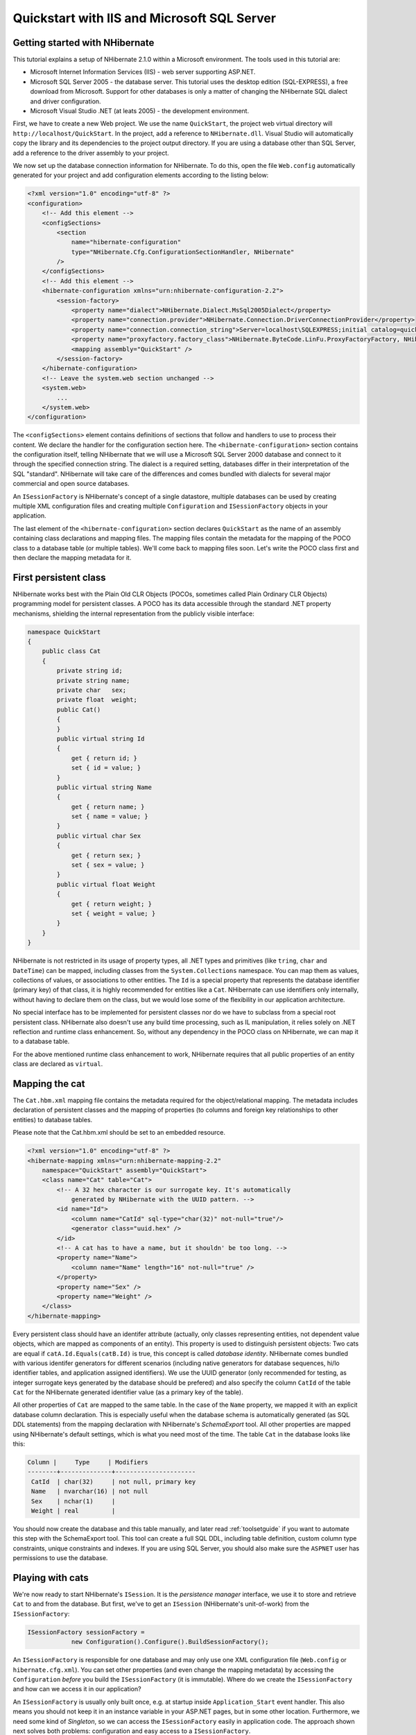 

============================================
Quickstart with IIS and Microsoft SQL Server
============================================

Getting started with NHibernate
###############################

This tutorial explains a setup of NHibernate 2.1.0 within a Microsoft
environment. The tools used in this tutorial are:

* Microsoft Internet Information Services (IIS) - web server supporting
  ASP.NET.

* Microsoft SQL Server 2005 - the database server. This tutorial uses
  the desktop edition (SQL-EXPRESS), a free download from Microsoft. Support
  for other databases is only a matter of changing the NHibernate SQL
  dialect and driver configuration.

* Microsoft Visual Studio .NET (at leats 2005) - the development environment.

First, we have to create a new Web project. We use the name ``QuickStart``,
the project web virtual directory will ``http://localhost/QuickStart``.
In the project, add a reference to ``NHibernate.dll``. Visual Studio
will automatically copy the library and its dependencies to the project output directory.
If you are using a database other than SQL Server, add a reference to the driver assembly
to your project.

We now set up the database connection information for NHibernate. To do this, open
the file ``Web.config`` automatically generated for your project and add
configuration elements according to the listing below:

.. code-block:: xml

  <?xml version="1.0" encoding="utf-8" ?>
  <configuration>
      <!-- Add this element -->
      <configSections>
          <section
              name="hibernate-configuration"
              type="NHibernate.Cfg.ConfigurationSectionHandler, NHibernate"
          />
      </configSections>
      <!-- Add this element -->
      <hibernate-configuration xmlns="urn:nhibernate-configuration-2.2">
          <session-factory>
              <property name="dialect">NHibernate.Dialect.MsSql2005Dialect</property>
              <property name="connection.provider">NHibernate.Connection.DriverConnectionProvider</property>
              <property name="connection.connection_string">Server=localhost\SQLEXPRESS;initial catalog=quickstart;Integrated Security=True</property>
              <property name="proxyfactory.factory_class">NHibernate.ByteCode.LinFu.ProxyFactoryFactory, NHibernate.ByteCode.LinFu</property>
              <mapping assembly="QuickStart" />
          </session-factory>
      </hibernate-configuration>
      <!-- Leave the system.web section unchanged -->
      <system.web>
          ...
      </system.web>
  </configuration>

The ``<configSections>`` element contains definitions of
sections that follow and handlers to use to process their content. We declare
the handler for the configuration section here. The ``<hibernate-configuration>`` section contains the configuration
itself, telling NHibernate that we will use a Microsoft SQL Server 2000
database and connect to it through the specified connection string.
The dialect is a required setting, databases differ in their interpretation
of the SQL "standard". NHibernate will take care of the differences and comes
bundled with dialects for several major commercial and open source databases.

An ``ISessionFactory`` is NHibernate's concept of a single
datastore, multiple databases can be used by creating multiple XML
configuration files and creating multiple ``Configuration``
and ``ISessionFactory`` objects in your application.

The last element of the ``<hibernate-configuration>``
section declares ``QuickStart`` as the name of an assembly
containing class declarations and mapping files. The mapping files
contain the metadata for the mapping of the POCO class to a database table
(or multiple tables). We'll come back to mapping files soon. Let's write the
POCO class first and then declare the mapping metadata for it.

First persistent class
######################

NHibernate works best with the Plain Old CLR Objects (POCOs, sometimes
called Plain Ordinary CLR Objects) programming model for persistent classes.
A POCO has its data accessible through the standard .NET property mechanisms,
shielding the internal representation from the publicly visible interface:

.. code-block:: csharp

  namespace QuickStart
  {
      public class Cat
      {
          private string id;
          private string name;
          private char   sex;
          private float  weight;
          public Cat()
          {
          }
          public virtual string Id
          {
              get { return id; }
              set { id = value; }
          }
          public virtual string Name
          {
              get { return name; }
              set { name = value; }
          }
          public virtual char Sex
          {
              get { return sex; }
              set { sex = value; }
          }
          public virtual float Weight
          {
              get { return weight; }
              set { weight = value; }
          }
      }
  }

NHibernate is not restricted in its usage of property types, all .NET
types and primitives (like ``tring``, ``char``
and ``DateTime``) can be mapped, including classes from the
``System.Collections`` namespace. You can map them as values,
collections of values, or associations to other entities. The ``Id``
is a special property that represents the database identifier (primary key) of
that class, it is highly recommended for entities like a ``Cat``.
NHibernate can use identifiers only internally, without having to declare them
on the class, but we would lose some of the flexibility in our application
architecture.

No special interface has to be implemented for persistent classes nor do we have
to subclass from a special root persistent class. NHibernate also doesn't use any
build time processing, such as IL manipulation, it relies solely on
.NET reflection and runtime class enhancement.
So, without any dependency in the POCO class on NHibernate, we can map it to
a database table.

For the above mentioned runtime class enhancement to work, NHibernate requires that all
public properties of an entity class are declared as ``virtual``.

Mapping the cat
###############

The ``Cat.hbm.xml`` mapping file contains the metadata
required for the object/relational mapping. The metadata includes declaration
of persistent classes and the mapping of properties (to columns and
foreign key relationships to other entities) to database tables.

Please note that the Cat.hbm.xml should be set to an embedded resource.

.. code-block:: xml

  <?xml version="1.0" encoding="utf-8" ?>
  <hibernate-mapping xmlns="urn:nhibernate-mapping-2.2"
      namespace="QuickStart" assembly="QuickStart">
      <class name="Cat" table="Cat">
          <!-- A 32 hex character is our surrogate key. It's automatically
              generated by NHibernate with the UUID pattern. -->
          <id name="Id">
              <column name="CatId" sql-type="char(32)" not-null="true"/>
              <generator class="uuid.hex" />
          </id>
          <!-- A cat has to have a name, but it shouldn' be too long. -->
          <property name="Name">
              <column name="Name" length="16" not-null="true" />
          </property>
          <property name="Sex" />
          <property name="Weight" />
      </class>
  </hibernate-mapping>

Every persistent class should have an identifer attribute (actually, only
classes representing entities, not dependent value objects, which
are mapped as components of an entity). This property is used to distinguish
persistent objects: Two cats are equal if
``catA.Id.Equals(catB.Id)`` is true, this concept is
called *database identity*. NHibernate comes bundled with
various identifer generators for different scenarios (including native generators
for database sequences, hi/lo identifier tables, and application assigned
identifiers). We use the UUID generator (only recommended for testing, as integer
surrogate keys generated by the database should be prefered) and also specify the
column ``CatId`` of the table ``Cat`` for the
NHibernate generated identifier value (as a primary key of the table).

All other properties of ``Cat`` are mapped to the same table. In
the case of the ``Name`` property, we mapped it with an explicit
database column declaration. This is especially useful when the database
schema is automatically generated (as SQL DDL statements) from the mapping
declaration with NHibernate's *SchemaExport* tool. All other
properties are mapped using NHibernate's default settings, which is what you
need most of the time. The table ``Cat`` in the database looks
like this:

.. code-block:: csharp

  Column |     Type     | Modifiers
  --------+--------------+----------------------
   CatId  | char(32)     | not null, primary key
   Name   | nvarchar(16) | not null
   Sex    | nchar(1)     |
   Weight | real         |

You should now create the database and this table manually, and later read
:ref:`toolsetguide` if you want to automate this step with the
SchemaExport tool. This tool can create a full SQL DDL, including table
definition, custom column type constraints, unique constraints and indexes.
If you are using SQL Server, you should also make sure the ``ASPNET``
user has permissions to use the database.

Playing with cats
#################

We're now ready to start NHibernate's ``ISession``. It is the
*persistence manager* interface, we use it
to store and retrieve ``Cat`` to and from the database.
But first, we've to get an ``ISession`` (NHibernate's unit-of-work)
from the ``ISessionFactory``:

.. code-block:: csharp

  ISessionFactory sessionFactory =
              new Configuration().Configure().BuildSessionFactory();

An ``ISessionFactory`` is responsible for one database and
may only use one XML configuration file (``Web.config`` or
``hibernate.cfg.xml``).
You can set other properties (and even change the mapping metadata) by
accessing the ``Configuration`` *before*
you build the ``ISessionFactory`` (it is immutable). Where
do we create the ``ISessionFactory`` and how can we access
it in our application?

An ``ISessionFactory`` is usually only built once,
e.g. at startup inside ``Application_Start`` event handler.
This also means you should not keep it in an instance variable in your
ASP.NET pages, but in some other location. Furthermore, we need some kind of
*Singleton*, so we can access the
``ISessionFactory`` easily in application code. The approach
shown next solves both problems: configuration and easy access to a
``ISessionFactory``.

We implement a ``NHibernateHelper`` helper class:

.. code-block:: csharp

  using System;
  using System.Web;
  using NHibernate;
  using NHibernate.Cfg;
  namespace QuickStart
  {
      public sealed class NHibernateHelper
      {
          private const string CurrentSessionKey = "nhibernate.current_session";
          private static readonly ISessionFactory sessionFactory;
          static NHibernateHelper()
          {
              sessionFactory = new Configuration().Configure().BuildSessionFactory();
          }
          public static ISession GetCurrentSession()
          {
              HttpContext context = HttpContext.Current;
              ISession currentSession = context.Items[CurrentSessionKey] as ISession;
              if (currentSession == null)
              {
                  currentSession = sessionFactory.OpenSession();
                  context.Items[CurrentSessionKey] = currentSession;
              }
              return currentSession;
          }
          public static void CloseSession()
          {
              HttpContext context = HttpContext.Current;
              ISession currentSession = context.Items[CurrentSessionKey] as ISession;
              if (currentSession == null)
              {
                  // No current session
                  return;
              }
              currentSession.Close();
              context.Items.Remove(CurrentSessionKey);
          }
          public static void CloseSessionFactory()
          {
              if (sessionFactory != null)
              {
                  sessionFactory.Close();
              }
          }
      }
  }

This class does not only take care of the ``ISessionFactory``
with its static attribute, but also has code to remember the ``ISession``
for the current HTTP request.

An ``ISessionFactory`` is threadsafe, many threads can access
it concurrently and request ``ISession``. An ``ISession``
is a non-threadsafe object that represents a single unit-of-work with the database.
``ISession`` are opened by an ``ISessionFactory`` and
are closed when all work is completed:

.. code-block:: csharp

  ISession session = NHibernateHelper.GetCurrentSession();
  ITransaction tx = session.BeginTransaction();
  Cat princess = new Cat();
  princess.Name = "Princess";
  princess.Sex = 'F';
  princess.Weight = 7.4f;
  session.Save(princess);
  tx.Commit();
  NHibernateHelper.CloseSession();

In an ``ISession``, every database operation occurs inside a
transaction that isolates the database operations (even read-only operations).
We use NHibernate's ``ITransaction`` API to abstract from the underlying
transaction strategy (in our case, ADO.NET transactions). Please note that the example
above does not handle any exceptions.

Also note that you may call ``NHibernateHelper.GetCurrentSession();``
as many times as you like, you will always get the current ``ISession``
of this HTTP request. You have to make sure the ``ISession`` is closed
after your unit-of-work completes, either in ``Application_EndRequest``
event handler in your application class or in a ``HttpModule`` before
the HTTP response is sent. The nice side effect of the latter is easy lazy
initialization: the ``ISession`` is still open when the view is
rendered, so NHibernate can load unitialized objects while you navigate the graph.

NHibernate has various methods that can be used to retrieve objects from the
database. The most flexible way is using the Hibernate Query Language (HQL),
which is an easy to learn and powerful object-oriented extension to SQL:

.. code-block:: csharp

  ITransaction tx = session.BeginTransaction();
  IQuery query = session.CreateQuery("select c from Cat as c where c.Sex = :sex");
  query.SetCharacter("sex", 'F');
  foreach (Cat cat in query.Enumerable())
  {
      Console.Out.WriteLine("Female Cat: " + cat.Name);
  }
  tx.Commit();

NHibernate also offers an object-oriented *query by criteria* API
that can be used to formulate type-safe queries. NHibernate of course uses
``IDbCommand`` and parameter binding for all SQL communication
with the database. You may also use NHibernate's direct SQL query feature or
get a plain ADO.NET connection from an ``ISession`` in rare cases.

Finally
#######

We only scratched the surface of NHibernate in this small tutorial. Please note that
we don't include any ASP.NET specific code in our examples. You have to create an
ASP.NET page yourself and insert the NHibernate code as you see fit.

Keep in mind that NHibernate, as a data access layer, is tightly integrated into
your application. Usually, all other layers depend on the persistence mechanism.
Make sure you understand the implications of this design.

